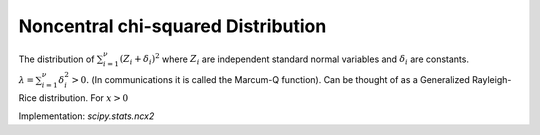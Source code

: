 
.. _continuous-ncx2:

Noncentral chi-squared Distribution
===================================

The distribution of :math:`\sum_{i=1}^{\nu}\left(Z_{i}+\delta_{i}\right)^{2}` where :math:`Z_{i}` are independent standard normal variables and :math:`\delta_{i}` are constants. :math:`\lambda=\sum_{i=1}^{\nu}\delta_{i}^{2}>0.` (In communications it is called the Marcum-Q function). Can be thought
of as a Generalized Rayleigh-Rice distribution. For :math:`x>0`

.. math::
   :nowrap:

    \begin{eqnarray*} f\left(x;\nu,\lambda\right) & = & e^{-\left(\lambda+x\right)/2}\frac{1}{2}\left(\frac{x}{\lambda}\right)^{\left(\nu-2\right)/4}I_{\left(\nu-2\right)/2}\left(\sqrt{\lambda x}\right)\\ F\left(x;\nu,\lambda\right) & = & \sum_{j=0}^{\infty}\left\{ \frac{\left(\lambda/2\right)^{j}}{j!}e^{-\lambda/2}\right\} \mathrm{Pr}\left[\chi_{\nu+2j}^{2}\leq x\right]\\ G\left(q;\nu,\lambda\right) & = & F^{-1}\left(x;\nu,\lambda\right)\end{eqnarray*}

.. math::
   :nowrap:

    \begin{eqnarray*} \mu & = & \nu+\lambda\\ \mu_{2} & = & 2\left(\nu+2\lambda\right)\\ \gamma_{1} & = & \frac{\sqrt{8}\left(\nu+3\lambda\right)}{\left(\nu+2\lambda\right)^{3/2}}\\ \gamma_{2} & = & \frac{12\left(\nu+4\lambda\right)}{\left(\nu+2\lambda\right)^{2}}\end{eqnarray*}

Implementation: `scipy.stats.ncx2`
